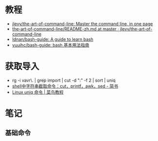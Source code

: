 #+SUBJECT: Bash & Shell & Vim(什么时候看一下 CMD？)

* 教程
  + [[https://github.com/jlevy/the-art-of-command-line][jlevy/the-art-of-command-line: Master the command line, in one page]]
  + [[https://github.com/jlevy/the-art-of-command-line/blob/master/README-zh.md][the-art-of-command-line/README-zh.md at master · jlevy/the-art-of-command-line]]
  + [[https://github.com/Idnan/bash-guide][Idnan/bash-guide: A guide to learn bash]]
  + [[https://github.com/vuuihc/bash-guide][vuuihc/bash-guide: bash 基本用法指南]]

* 获取导入
  + rg -i vavr\. | grep import | cut -d ":" -f 2 | sort | uniq
  + [[https://www.jianshu.com/p/1bbdbf1aa1bd][shell中字符串截取命令：cut，printf，awk，sed - 简书]]
  + [[https://www.runoob.com/linux/linux-comm-uniq.html][Linux uniq 命令 | 菜鸟教程]]

  

* 笔记
** 基础命令
   
